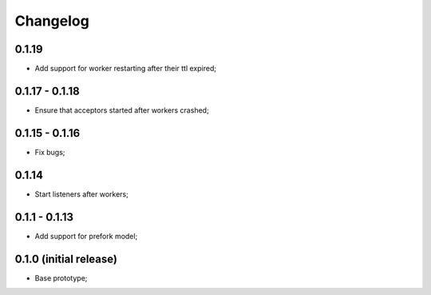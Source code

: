 Changelog
=========

0.1.19
------

- Add support for worker restarting after their ttl expired;

0.1.17 - 0.1.18
---------------

- Ensure that acceptors started after workers crashed;

0.1.15 - 0.1.16
---------------

- Fix bugs;

0.1.14
------

- Start listeners after workers;

0.1.1 - 0.1.13
--------------

- Add support for prefork model;

0.1.0 (initial release)
-----------------------

- Base prototype;
